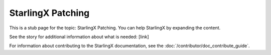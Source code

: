 ==================
StarlingX Patching
==================

This is a stub page for the topic: StarlingX Patching. You can help StarlingX by
expanding the content.

See the story for additional information about what is needed: [link]

For information about contributing to the StarlingX documentation, see the
:doc:`/contributor/doc_contribute_guide`.

.. contents::
   :local:
   :depth: 1